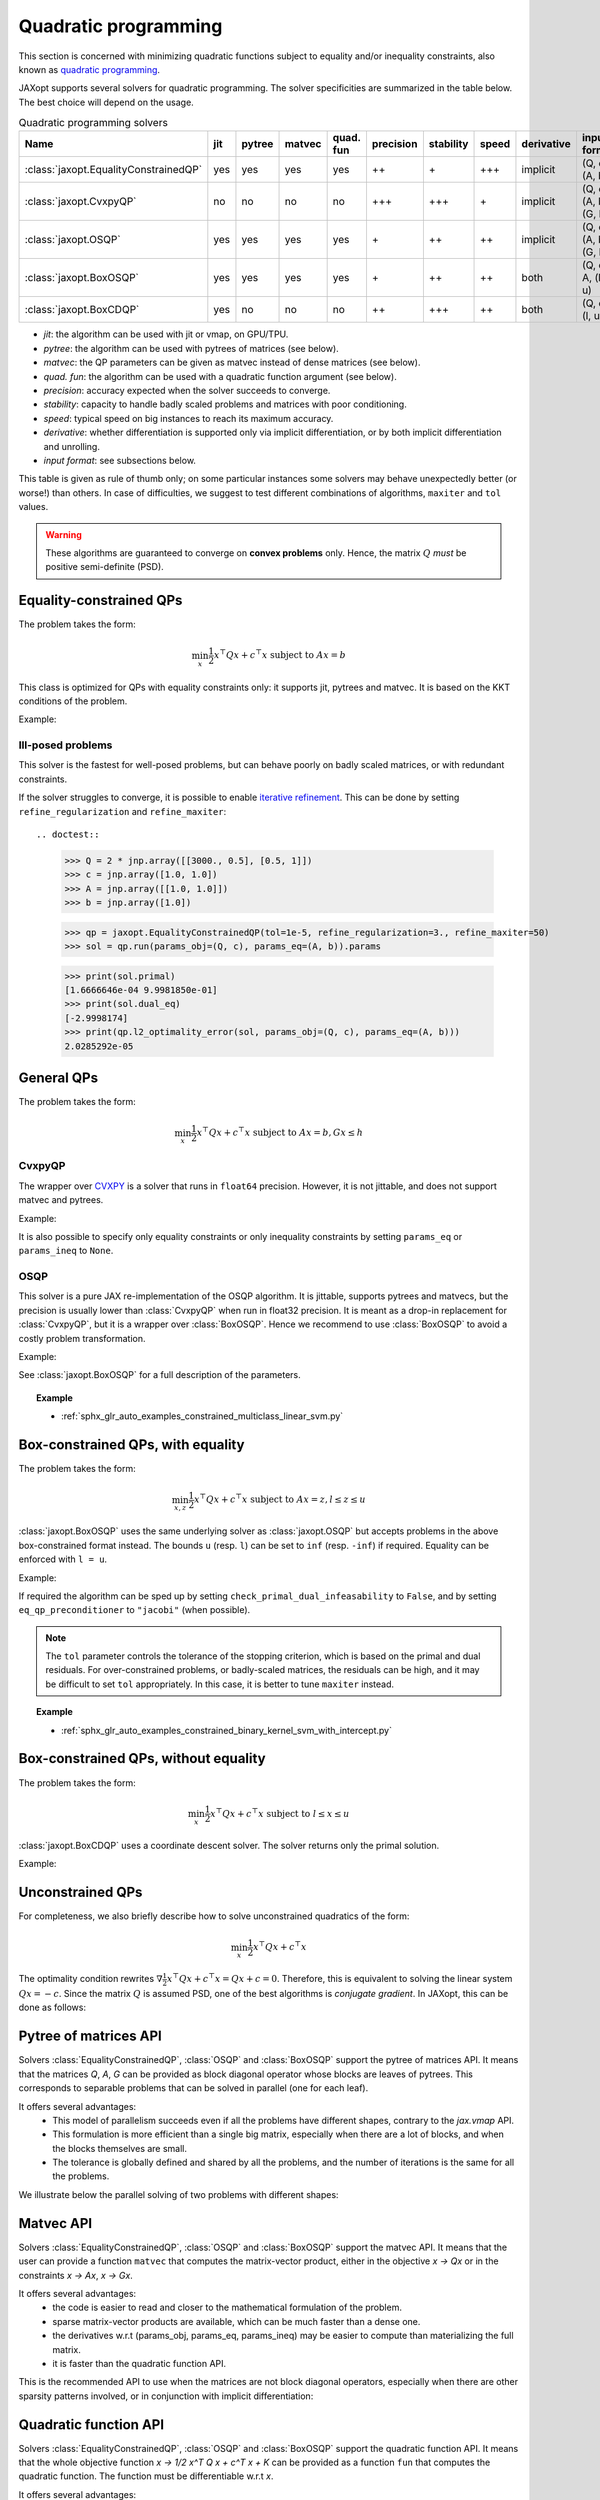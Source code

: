 Quadratic programming
=====================

This section is concerned with minimizing quadratic functions subject
to equality and/or inequality constraints, also known as
`quadratic programming <https://en.wikipedia.org/wiki/Quadratic_programming>`_.

JAXopt supports several solvers for quadratic programming.
The solver specificities are summarized in the table below.
The best choice will depend on the usage.

.. list-table:: Quadratic programming solvers
   :widths: 45, 15, 20, 20, 15, 15, 15, 22, 15, 15
   :header-rows: 1

   * - Name
     - jit
     - pytree
     - matvec
     - quad. fun
     - precision
     - stability
     - speed
     - derivative
     - input format
   * - :class:`jaxopt.EqualityConstrainedQP`
     - yes
     - yes
     - yes
     - yes
     - ++
     - \+
     - +++
     - implicit
     - (Q, c), (A, b)
   * - :class:`jaxopt.CvxpyQP`
     - no
     - no
     - no
     - no
     - +++
     - +++
     - \+
     - implicit
     - (Q, c), (A, b), (G, h)
   * - :class:`jaxopt.OSQP`
     - yes
     - yes
     - yes
     - yes
     - \+
     - ++
     - ++
     - implicit
     - (Q, c), (A, b), (G, h)
   * - :class:`jaxopt.BoxOSQP`
     - yes
     - yes
     - yes
     - yes
     - \+
     - ++
     - ++
     - both
     - (Q, c), A, (l, u)
   * - :class:`jaxopt.BoxCDQP`
     - yes
     - no
     - no
     - no
     - ++
     - +++
     - ++
     - both
     - (Q, c), (l, u)

- *jit*: the algorithm can be used with jit or vmap, on GPU/TPU.
- *pytree*: the algorithm can be used with pytrees of matrices (see below).
- *matvec*: the QP parameters can be given as matvec instead of dense matrices (see below).
- *quad. fun*: the algorithm can be used with a quadratic function argument (see below).
- *precision*: accuracy expected when the solver succeeds to converge.
- *stability*: capacity to handle badly scaled problems and matrices with poor conditioning.
- *speed*: typical speed on big instances to reach its maximum accuracy.
- *derivative*: whether differentiation is supported only via implicit differentiation, or by both implicit differentiation and unrolling.
- *input format*: see subsections below.


This table is given as rule of thumb only; on some particular instances
some solvers may behave unexpectedly better (or worse!) than others.
In case of difficulties, we suggest to test different combinations of
algorithms, ``maxiter`` and ``tol`` values.

.. warning::

  These algorithms are guaranteed to converge on **convex problems** only.
  Hence, the matrix :math:`Q` *must* be positive semi-definite (PSD).

Equality-constrained QPs
------------------------

The problem takes the form:

.. math::

    \min_{x} \frac{1}{2} x^\top Q x + c^\top x \textrm{ subject to } A x = b

.. autosummary::
  :toctree: _autosummary

    jaxopt.EqualityConstrainedQP

This class is optimized for QPs with equality constraints only: it supports jit, pytrees and matvec.  
It is based on the KKT conditions of the problem.

Example:

.. doctest::

  >>> import jax.numpy as jnp
  >>> import jaxopt

  >>> Q = 2 * jnp.array([[2.0, 0.5], [0.5, 1]])
  >>> c = jnp.array([1.0, 1.0])
  >>> A = jnp.array([[1.0, 1.0]])
  >>> b = jnp.array([1.0])

  >>> qp = jaxopt.EqualityConstrainedQP()
  >>> sol = qp.run(params_obj=(Q, c), params_eq=(A, b)).params

  >>> print(sol.primal)
  [0.2499998  0.74999976]
  >>> print(sol.dual_eq)
  [-2.7499995]

Ill-posed problems
~~~~~~~~~~~~~~~~~~

This solver is the fastest for well-posed problems, but can behave poorly on badly scaled matrices,
or with redundant constraints.

If the solver struggles to converge,
it is possible to enable
`iterative refinement <https://en.wikipedia.org/wiki/Iterative_refinement>`_.
This can be done by setting ``refine_regularization`` and ``refine_maxiter``::

.. doctest::

  >>> Q = 2 * jnp.array([[3000., 0.5], [0.5, 1]])
  >>> c = jnp.array([1.0, 1.0])
  >>> A = jnp.array([[1.0, 1.0]])
  >>> b = jnp.array([1.0])

  >>> qp = jaxopt.EqualityConstrainedQP(tol=1e-5, refine_regularization=3., refine_maxiter=50)
  >>> sol = qp.run(params_obj=(Q, c), params_eq=(A, b)).params

  >>> print(sol.primal)
  [1.6666646e-04 9.9981850e-01]
  >>> print(sol.dual_eq)
  [-2.9998174]
  >>> print(qp.l2_optimality_error(sol, params_obj=(Q, c), params_eq=(A, b)))
  2.0285292e-05


General QPs
-----------

The problem takes the form:

.. math::

    \min_{x} \frac{1}{2} x^\top Q x + c^\top x \textrm{ subject to } A x = b, G x \le h

CvxpyQP
~~~~~~~

The wrapper over
`CVXPY <https://www.cvxpy.org>`_
is a solver that runs in ``float64`` precision.
However, it is not jittable, and does not support matvec and pytrees.

.. autosummary::
  :toctree: _autosummary

    jaxopt.CvxpyQP

Example:

.. doctest::

  >>> Q = 2 * jnp.array([[2.0, 0.5], [0.5, 1]])
  >>> c = jnp.array([1.0, 1.0])
  >>> A = jnp.array([[1.0, 1.0]])
  >>> b = jnp.array([1.0])
  >>> G = jnp.array([[-1.0, 0.0], [0.0, -1.0]])
  >>> h = jnp.array([0.0, 0.0])

  >>> qp = jaxopt.CvxpyQP()
  >>> init_params = jnp.zeros(2)
  >>> sol = qp.run(
  ...  init_params=init_params, params_obj=(Q, c),
  ...  params_eq=(A, b), params_ineq=(G, h)).params

  >>> print(sol.primal)
  [0.25 0.75]
  >>> print(sol.dual_eq)
  [-2.75]
  >>> print(sol.dual_ineq)
  [0. 0.]

It is also possible to specify only equality constraints or only inequality
constraints by setting ``params_eq`` or ``params_ineq`` to ``None``.

OSQP
~~~~

This solver is a pure JAX re-implementation of the OSQP algorithm.
It is jittable, supports pytrees and matvecs, but the precision is usually
lower than :class:`CvxpyQP` when run in float32 precision.
It is meant as a drop-in replacement for :class:`CvxpyQP`, but it
is a wrapper over :class:`BoxOSQP`.
Hence we recommend to use :class:`BoxOSQP` to avoid a costly problem transformation.

.. autosummary::
  :toctree: _autosummary

    jaxopt.OSQP

Example:

.. doctest::
  >>> from jaxopt import OSQP

  >>> Q = 2 * jnp.array([[2.0, 0.5], [0.5, 1]])
  >>> c = jnp.array([1.0, 1.0])
  >>> A = jnp.array([[1.0, 1.0]])
  >>> b = jnp.array([1.0])
  >>> G = jnp.array([[-1.0, 0.0], [0.0, -1.0]])
  >>> h = jnp.array([0.0, 0.0])

  >>> qp = OSQP()
  >>> sol = qp.run(params_obj=(Q, c), params_eq=(A, b), params_ineq=(G, h)).params

  >>> print(sol.primal)
  [0.24996418 0.7500219 ]
  >>> print(sol.dual_eq)
  [-2.750001]
  >>> print(sol.dual_ineq)
  [0. 0.]

See :class:`jaxopt.BoxOSQP` for a full description of the parameters.

.. topic:: Example

   * :ref:`sphx_glr_auto_examples_constrained_multiclass_linear_svm.py`

Box-constrained QPs, with equality
----------------------------------

The problem takes the form:

.. math::

    \min_{x,z} \frac{1}{2} x^\top Q x + c^\top x \textrm{ subject to } A x = z, l \le z \le u

.. autosummary::
  :toctree: _autosummary

    jaxopt.BoxOSQP

:class:`jaxopt.BoxOSQP` uses the same underlying solver as :class:`jaxopt.OSQP`
but accepts problems in the above box-constrained format instead.  The bounds
``u`` (resp. ``l``) can be set to ``inf`` (resp. ``-inf``) if required.
Equality can be enforced with ``l = u``.

Example:

.. doctests::

  >>> from jaxopt import BoxOSQP

  >>> Q = 2 * jnp.array([[2.0, 0.5], [0.5, 1]])
  >>> c = jnp.array([1.0, 1.0])
  >>> A = jnp.array([[1.0, 1.0], [-1.0, 0.0], [0.0, -1.0]])
  >>> l = jnp.array([1.0, -jnp.inf, -jnp.inf])
  >>> u = jnp.array([1.0, 0.0, 0.0])

  >>> qp = BoxOSQP()
  >>> sol = qp.run(params_obj=(Q, c), params_eq=A, params_ineq=(l, u)).params

  >>> print(sol.primal)
  (Array([0.25004143, 0.7500388 ], dtype=float32), Array([ 1.        , -0.2500382 , -0.75000846], dtype=float32))
  >>> print(sol.dual_eq)
  [-2.7502570e+00  1.5411481e-09  0.0000000e+00]
  >>> print(sol.dual_ineq)
  (Array([0.0000000e+00, 1.5411481e-09, 0.0000000e+00], dtype=float32), Array([ 2.750257,  0.      , -0.      ], dtype=float32))

If required the algorithm can be sped up by setting
``check_primal_dual_infeasability`` to ``False``, and by setting
``eq_qp_preconditioner`` to ``"jacobi"`` (when possible).

.. note::

  The ``tol`` parameter controls the tolerance of the stopping criterion, which
  is based on the primal and dual residuals.  For over-constrained problems, or
  badly-scaled matrices, the residuals can be high, and it may be difficult to
  set ``tol`` appropriately.  In this case, it is better to tune ``maxiter``
  instead.

.. topic:: Example

  * :ref:`sphx_glr_auto_examples_constrained_binary_kernel_svm_with_intercept.py`

Box-constrained QPs, without equality
-------------------------------------

The problem takes the form:

.. math::

    \min_{x} \frac{1}{2} x^\top Q x + c^\top x \textrm{ subject to } l \le x \le u

.. autosummary::
  :toctree: _autosummary

    jaxopt.BoxCDQP

:class:`jaxopt.BoxCDQP` uses a coordinate descent solver. The solver returns only
the primal solution.

Example:

.. doctest::
  >>> from jaxopt import BoxCDQP

  >>> Q = 2 * jnp.array([[2.0, 0.5], [0.5, 1]])
  >>> c = jnp.array([1.0, -1.0])
  >>> l = jnp.array([0.0, 0.0])
  >>> u = jnp.array([1.0, 1.0])

  >>> qp = BoxCDQP()
  >>> init = jnp.zeros(2)
  >>> sol = qp.run(init, params_obj=(Q, c), params_ineq=(l, u)).params

  >>> print(sol)
  [0.  0.5]


Unconstrained QPs
-----------------

For completeness, we also briefly describe how to solve unconstrained
quadratics of the form:

.. math::

    \min_{x} \frac{1}{2} x^\top Q x + c^\top x

The optimality condition rewrites :math:`\nabla \frac{1}{2} x^\top Q x + c^\top
x=Qx+c=0`.  Therefore, this is equivalent to solving the linear system
:math:`Qx=-c`.  Since the matrix :math:`Q` is assumed PSD, one of the best
algorithms is *conjugate gradient*.  In JAXopt, this can be done as follows:

.. doctest::
  >>> from jaxopt.linear_solve import solve_cg

  >>> Q = 2 * jnp.array([[2.0, 0.5], [0.5, 1]])
  >>> c = jnp.array([1.0, 1.0])
  >>> matvec = lambda x: jnp.dot(Q, x)

  >>> sol = solve_cg(matvec, b=-c)
  >>> print(sol)
  [-0.14285713 -0.42857143]

Pytree of matrices API
----------------------

Solvers :class:`EqualityConstrainedQP`, :class:`OSQP` and :class:`BoxOSQP` support
the pytree of matrices API. It means that the matrices `Q`, `A`, `G` can be provided
as block diagonal operator whose blocks are leaves of pytrees.
This corresponds to separable problems that can be solved in parallel (one for each leaf).

It offers several advantages:
  * This model of parallelism succeeds even if all the problems have different shapes,
    contrary to the `jax.vmap` API.
  * This formulation is more efficient than a single big matrix, especially when
    there are a lot of blocks, and when the blocks themselves are small.
  * The tolerance is globally defined and shared by all the problems,
    and the number of iterations is the same for all the problems. 

We illustrate below the parallel solving of two problems with different shapes:

.. doctest::

  >>> Q1 = jnp.array([[1.0, -0.5],
  ...                 [-0.5, 1.0]])
  >>> Q2 = jnp.array([[2.0]])
  >>> Q = {'problem1': Q1, 'problem2': Q2}

  >>> c1 = jnp.array([-0.4, 0.3])
  >>> c2 = jnp.array([0.1])
  >>> c = {'problem1': c1, 'problem2': c2}

  >>> a1 = jnp.array([[-0.5, 1.5]])
  >>> a2 = jnp.array([[10.0]])
  >>> A = {'problem1': a1, 'problem2': a2}

  >>> b1 = jnp.array([0.3])
  >>> b2 = jnp.array([5.0])
  >>> b = {'problem1': b1, 'problem2': b2}

  >>> qp = jaxopt.EqualityConstrainedQP(tol=1e-3)
  >>> hyperparams = dict(params_obj=(Q, c), params_eq=(A, b))
  >>> # Solve the two problems in parallel with a single call.
  >>> sol = qp.run(**hyperparams).params
  >>> print(sol.primal['problem1'], sol.primal['problem2'])
  [0.42857167 0.34285742] [0.5]


Matvec API
----------

Solvers :class:`EqualityConstrainedQP`, :class:`OSQP` and :class:`BoxOSQP` support the matvec API.
It means that the user can provide a function ``matvec`` that computes the matrix-vector product,
either in the objective `x -> Qx` or in the constraints `x -> Ax`, `x -> Gx`.  
  
It offers several advantages:
  * the code is easier to read and closer to the mathematical formulation of the problem.
  * sparse matrix-vector products are available, which can be much faster than a dense one.
  * the derivatives w.r.t (params_obj, params_eq, params_ineq) may be easier to compute
    than materializing the full matrix.
  * it is faster than the quadratic function API.

This is the recommended API to use when the matrices are not block diagonal operators,
especially when there are other sparsity patterns involved, or in conjunction with
implicit differentiation:

.. doctest::
  # Objective:
  #     min ||data @ x - targets||_2^2 + 2 * n * lam ||x||_1
  #
  # With BoxOSQP formulation:
  #
  #     min_{x, y, t} y^Ty + 2*n*lam 1^T t
  #     under       targets = data @ x - y
  #           0         <= x + t <= infinity
  #           -infinity <= x - t <= 0
  >>> from sklearn import datasets
  >>> n = 10
  >>> data, targets = datasets.make_regression(n_samples=n, n_features=3, random_state=0)
  >>> lam = 10.0

  >>> def matvec_Q(params_Q, xyt):
  ...  del params_Q  # unused
  ...  x, y, t = xyt
  ...  return jnp.zeros_like(x), 2 * y, jnp.zeros_like(t)

  >>> c = jnp.zeros(data.shape[1]), jnp.zeros(data.shape[0]), 2*n*lam * jnp.ones(data.shape[1])

  >>> def matvec_A(params_A, xyt):
  ...  x, y, t = xyt
  ...  residuals = params_A @ x - y
  ...  return residuals, x + t, x - t

  >>> l = targets, jnp.zeros_like(c[0]), jnp.full(data.shape[1], -jnp.inf)
  >>> u = targets, jnp.full(data.shape[1], jnp.inf), jnp.zeros_like(c[0])

  >>> hyper_params = dict(params_obj=(None, c), params_eq=data, params_ineq=(l, u))
  >>> osqp = BoxOSQP(matvec_Q=matvec_Q, matvec_A=matvec_A, tol=1e-2)
  >>> sol, state = osqp.run(None, **hyper_params)


Quadratic function API
----------------------

Solvers :class:`EqualityConstrainedQP`, :class:`OSQP` and :class:`BoxOSQP` support the quadratic function API.
It means that the whole objective function `x -> 1/2 x^T Q x + c^T x + K` can be provided as a function
``fun`` that computes the quadratic function. The function must be differentiable w.r.t `x`.

It offers several advantages:
  * the code is easier to read and closer to the mathematical formulation of the problem.
  * there is no need to provide the matrix `Q` and the vector `c` separately, nor to remove the constant term `K`.
  * the derivatives w.r.t (params_obj, params_eq, params_ineq) may be even easier to compute
    than materializing the full matrix.

Take care that this API also have drawbacks:
  * the function ``fun`` must be differentiable w.r.t `x` (with Jax's AD), even if you are not interested in the derivatives of your QP.
  * to extract `x -> Qx` and `c` from the function, we need to compute the Hessian-vector product and the gradient of ``fun``, which may be expensive.
  * for this API `init_params` must be provided to `run`, contrary to the other APIs.

We illustrate this API with Non Negative Least Squares (NNLS):

.. doctest::
  #  min_W \|Y-UW\|_F^2
  #  s.t. W>=0
  >>> import numpy as onp
  >>> import jax.numpy as jnp
  >>> import jax
  >>> n, m, rank = 20, 10, 3
  >>> onp.random.seed(654)
  >>> U = jax.nn.relu(onp.random.randn(n, rank))
  >>> W_0 = jax.nn.relu(onp.random.randn(rank, m))
  >>> Y = U @ W_0

  >>> def fun(W, params_obj):
  ...  Y, U = params_obj
  ...  # Write the objective as an implicit quadratic polynomial
  ...  return jnp.sum(jnp.square(Y - U @ W))

  >>> def matvec_G(params_G, W):
  ...  del params_G  # unused
  ...  return -W

  >>> zeros = jnp.zeros_like(W_0)
  >>> hyper_params = dict(params_obj=(Y, U), params_eq=None, params_ineq=(None, zeros))

  >>> solver = jaxopt.OSQP(fun=fun, matvec_G=matvec_G)

  >>> init_W = jnp.zeros_like(W_0)  # mandatory with `fun` API.
  >>> init_params = solver.init_params(init_W, **hyper_params)
  >>> W_sol = solver.run(init_params=init_params, **hyper_params).params.primal

This API is not recommended for large-scale problems or nested differentiations. For these cases use the matvec API instead.

Implicit differentiation pitfalls
---------------------------------

When using implicit differentiation, the parameters w.r.t which we differentiate
must be passed to `params_obj`, `params_eq` or `params_ineq`. They should not be captured
from the global scope by `fun` or `matvec`. We illustrate below this common mistake:

.. doctest::

  >>> def wrong_solver(Q):  # don't do this!
  ...  # matvec where Q is captured from the outer scope
  ...   _matvec_Q = lambda params_Q, x: jnp.dot(Q, x)
  ...   c = jnp.zeros(Q.shape[0])
  ...   A = jnp.array([[1.0, 2.0]])
  ...   b = jnp.array([1.0])
  ...   eq_qp = jaxopt.EqualityConstrainedQP(matvec_Q=_matvec_Q)
  ...   sol = eq_qp.run(None, params_obj=(None, c), params_eq=(A, b)).params
  ...   loss = jnp.sum(sol.primal)
  ...   return loss

  >>> Q = jnp.array([[1.0, 0.5], [0.5, 4.0]])
  >>> _ = wrong_solver(Q)  # no error... but it will fail later.
  >>> jax.grad(wrong_solver)(Q) 
  Traceback (most recent call last): ...


Also, notice that since the problems are convex, the optimum is independent of the
starting point `init_params`. Hence, derivatives w.r.t `init_params` are always
zero (mathematically).

The correct implementation is given below:

.. doctest::

  >>> def correct_solver(Q):  # do this instead
  ...   _matvec_Q2 = lambda params_Q, x: jnp.dot(params_Q, x)    
  ...   c = jnp.zeros(Q.shape[0])

  ...   A = jnp.array([[1.0, 2.0]])
  ...   b = jnp.array([1.0])

  ...   eq_qp = jaxopt.EqualityConstrainedQP(matvec_Q=_matvec_Q2)
  ...   # Q is passed as a parameter, not captured from the global scope.
  ...   sol = eq_qp.run(None, params_obj=(Q, c), params_eq=(A, b)).params
  ...   loss = jnp.sum(sol.primal)
  ...   return loss

  >>> Q = jnp.array([[1.0, 0.5], [0.5, 4.0]])
  >>> print(correct_solver(Q))  # no error
  0.74999994
  >>> _ = jax.grad(correct_solver)(Q)  # no error

